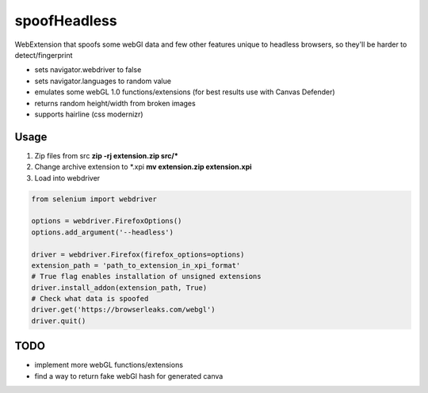 =============
spoofHeadless
=============
WebExtension that spoofs some webGl data and few other features unique to headless browsers, so they'll be harder to detect/fingerprint

* sets navigator.webdriver to false
* sets navigator.languages to random value
* emulates some webGL 1.0 functions/extensions (for best results use with Canvas Defender)
* returns random height/width from broken images
* supports hairline (css modernizr)

-------
Usage
-------

1. Zip files from src **zip -rj extension.zip src/\***
2. Change archive extension to \*.xpi **mv extension.zip extension.xpi**
3. Load into webdriver

.. code-block::

    from selenium import webdriver

    options = webdriver.FirefoxOptions()
    options.add_argument('--headless')

    driver = webdriver.Firefox(firefox_options=options)
    extension_path = 'path_to_extension_in_xpi_format'
    # True flag enables installation of unsigned extensions
    driver.install_addon(extension_path, True)
    # Check what data is spoofed
    driver.get('https://browserleaks.com/webgl')
    driver.quit()

-----
TODO
-----

* implement more webGL functions/extensions
* find a way to return fake webGl hash for generated canva
